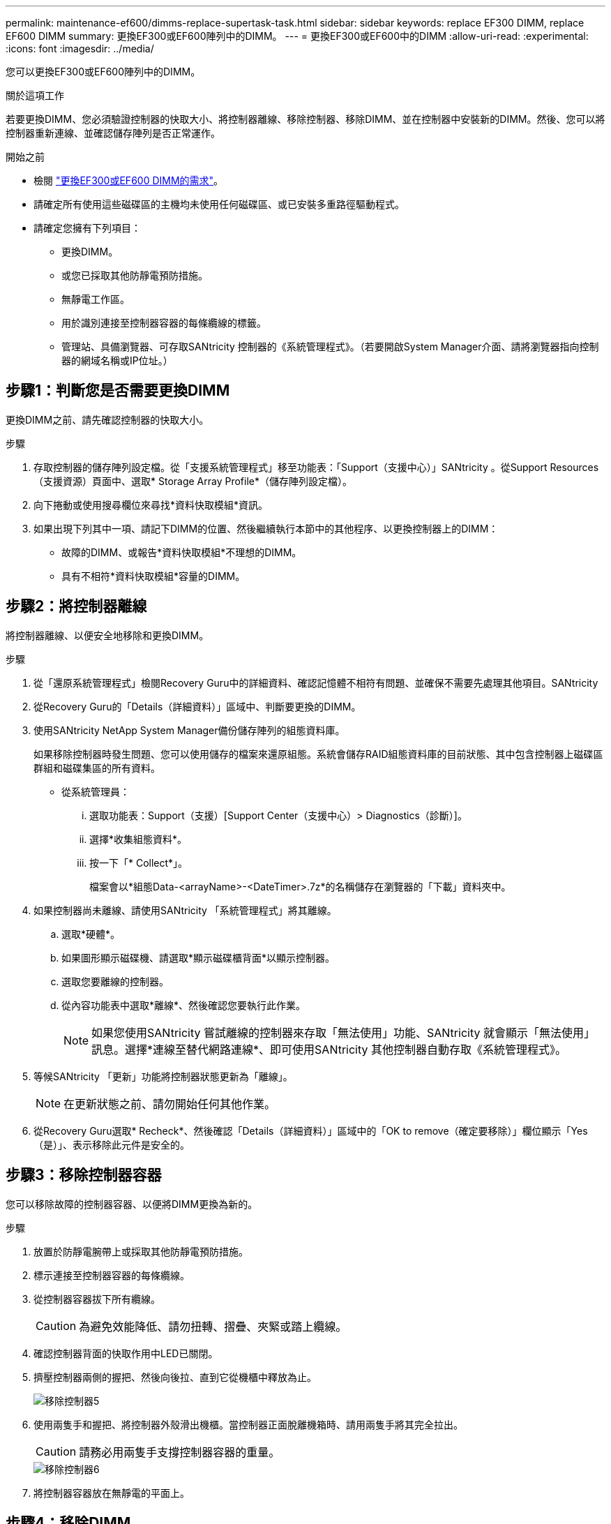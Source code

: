 ---
permalink: maintenance-ef600/dimms-replace-supertask-task.html 
sidebar: sidebar 
keywords: replace EF300 DIMM, replace EF600 DIMM 
summary: 更換EF300或EF600陣列中的DIMM。 
---
= 更換EF300或EF600中的DIMM
:allow-uri-read: 
:experimental: 
:icons: font
:imagesdir: ../media/


[role="lead"]
您可以更換EF300或EF600陣列中的DIMM。

.關於這項工作
若要更換DIMM、您必須驗證控制器的快取大小、將控制器離線、移除控制器、移除DIMM、並在控制器中安裝新的DIMM。然後、您可以將控制器重新連線、並確認儲存陣列是否正常運作。

.開始之前
* 檢閱 link:dimms-overview-supertask-concept.html["更換EF300或EF600 DIMM的需求"]。
* 請確定所有使用這些磁碟區的主機均未使用任何磁碟區、或已安裝多重路徑驅動程式。
* 請確定您擁有下列項目：
+
** 更換DIMM。
** 或您已採取其他防靜電預防措施。
** 無靜電工作區。
** 用於識別連接至控制器容器的每條纜線的標籤。
** 管理站、具備瀏覽器、可存取SANtricity 控制器的《系統管理程式》。（若要開啟System Manager介面、請將瀏覽器指向控制器的網域名稱或IP位址。）






== 步驟1：判斷您是否需要更換DIMM

更換DIMM之前、請先確認控制器的快取大小。

.步驟
. 存取控制器的儲存陣列設定檔。從「支援系統管理程式」移至功能表：「Support（支援中心）」SANtricity 。從Support Resources（支援資源）頁面中、選取* Storage Array Profile*（儲存陣列設定檔）。
. 向下捲動或使用搜尋欄位來尋找*資料快取模組*資訊。
. 如果出現下列其中一項、請記下DIMM的位置、然後繼續執行本節中的其他程序、以更換控制器上的DIMM：
+
** 故障的DIMM、或報告*資料快取模組*不理想的DIMM。
** 具有不相符*資料快取模組*容量的DIMM。






== 步驟2：將控制器離線

將控制器離線、以便安全地移除和更換DIMM。

.步驟
. 從「還原系統管理程式」檢閱Recovery Guru中的詳細資料、確認記憶體不相符有問題、並確保不需要先處理其他項目。SANtricity
. 從Recovery Guru的「Details（詳細資料）」區域中、判斷要更換的DIMM。
. 使用SANtricity NetApp System Manager備份儲存陣列的組態資料庫。
+
如果移除控制器時發生問題、您可以使用儲存的檔案來還原組態。系統會儲存RAID組態資料庫的目前狀態、其中包含控制器上磁碟區群組和磁碟集區的所有資料。

+
** 從系統管理員：
+
... 選取功能表：Support（支援）[Support Center（支援中心）> Diagnostics（診斷）]。
... 選擇*收集組態資料*。
... 按一下「* Collect*」。
+
檔案會以*組態Data-<arrayName>-<DateTimer>.7z*的名稱儲存在瀏覽器的「下載」資料夾中。





. 如果控制器尚未離線、請使用SANtricity 「系統管理程式」將其離線。
+
.. 選取*硬體*。
.. 如果圖形顯示磁碟機、請選取*顯示磁碟櫃背面*以顯示控制器。
.. 選取您要離線的控制器。
.. 從內容功能表中選取*離線*、然後確認您要執行此作業。
+

NOTE: 如果您使用SANtricity 嘗試離線的控制器來存取「無法使用」功能、SANtricity 就會顯示「無法使用」訊息。選擇*連線至替代網路連線*、即可使用SANtricity 其他控制器自動存取《系統管理程式》。



. 等候SANtricity 「更新」功能將控制器狀態更新為「離線」。
+

NOTE: 在更新狀態之前、請勿開始任何其他作業。

. 從Recovery Guru選取* Recheck*、然後確認「Details（詳細資料）」區域中的「OK to remove（確定要移除）」欄位顯示「Yes（是）」、表示移除此元件是安全的。




== 步驟3：移除控制器容器

您可以移除故障的控制器容器、以便將DIMM更換為新的。

.步驟
. 放置於防靜電腕帶上或採取其他防靜電預防措施。
. 標示連接至控制器容器的每條纜線。
. 從控制器容器拔下所有纜線。
+

CAUTION: 為避免效能降低、請勿扭轉、摺疊、夾緊或踏上纜線。

. 確認控制器背面的快取作用中LED已關閉。
. 擠壓控制器兩側的握把、然後向後拉、直到它從機櫃中釋放為止。
+
image::../media/remove_controller_5.png[移除控制器5]

. 使用兩隻手和握把、將控制器外殼滑出機櫃。當控制器正面脫離機箱時、請用兩隻手將其完全拉出。
+

CAUTION: 請務必用兩隻手支撐控制器容器的重量。

+
image::../media/remove_controller_6.png[移除控制器6]

. 將控制器容器放在無靜電的平面上。




== 步驟4：移除DIMM

如果存在記憶體不相符的情況、請更換控制器中的DIMM。

.步驟
. 打開單一指旋螺絲並打開機蓋、以取下控制器機箱的機箱蓋。
. 確認控制器內部的綠色LED燈已關閉。
+
如果此綠色LED亮起、表示控制器仍在使用電池電力。您必須等到LED熄滅後、才能移除任何元件。

. 找到控制器上的DIMM。
. 請注意插槽中的DIMM方向、以便您以適當的方向插入替換的DIMM。
+

NOTE: DIMM底部有一個缺口、可協助您在安裝期間對齊DIMM。

. 緩慢地將DIMM兩側的兩個DIMM彈出彈片分開、將DIMM從插槽中退出、然後將其從插槽中滑出。
+
image::../media/dimm_2.png[DIMM 2]

+
image::../media/dimim_3.png[小點心3.]

+

CAUTION: 小心拿住DIMM的邊緣、避免對DIMM電路板上的元件施加壓力。

+
系統DIMM的數量和位置取決於您的系統機型。





== 步驟5：安裝新的DIMM

安裝新的DIMM以取代舊的DIMM。

.步驟
. 拿住DIMM的邊角、將其對齊插槽。
+
DIMM插針之間的槽口應與插槽中的卡舌對齊。

. 將DIMM正面插入插槽。
+
DIMM可緊密插入插槽、但應該很容易就能裝入。如果沒有、請重新將DIMM與插槽對齊、然後重新插入。

+

NOTE: 目視檢查DIMM、確認其對齊並完全插入插槽。

. 在DIMM頂端邊緣小心地推入、但穩固地推入、直到鎖條卡入DIMM兩端的槽口。
+

NOTE: DIMM可緊密安裝。您可能需要一次輕按一側、並分別固定每個彈片。

+
image::../media/dimm_5.png[DIMM 5.]





== 步驟6：重新安裝控制器容器

安裝新的DIMM之後、請將控制器容器重新安裝到控制器機櫃中。

.步驟
. 放下控制器外殼上的護蓋、然後固定指旋螺絲。
. 在擠壓控制器的握把時、將控制器外殼全部滑入控制器機櫃。
+

NOTE: 正確安裝到機櫃時、控制器會發出喀聲。

+
image::../media/remove_controller_7.png[移除控制器7]

. 重新連接所有纜線。




== 步驟7：完整更換DIMM

將控制器置於線上、收集支援資料並恢復作業。

.步驟
. 將控制器置於線上。
+
.. 在System Manager中、瀏覽至「Hardware（硬體）」頁面。
.. 選擇*顯示控制器背面*。
.. 選取內含更換DIMM的控制器。
.. 從下拉式清單中選取*線上放置*。


. 控制器開機時、請檢查控制器LED。
+
重新建立與其他控制器的通訊時：

+
** 黃色警示LED會持續亮起。
** 主機連結LED可能會亮起、閃爍或關閉、視主機介面而定。


. 當控制器重新連線時、請確認其狀態為最佳、並檢查控制器機櫃的注意LED。
+
如果狀態不是最佳、或是有任何警示LED亮起、請確認所有纜線都已正確安裝、且控制器機箱已正確安裝。如有必要、請移除並重新安裝控制器容器。

+

NOTE: 如果您無法解決問題、請聯絡技術支援部門。

. 按一下功能表：硬體[支援>升級中心]以確保SANtricity 安裝最新版本的作業系統。
+
視需要安裝最新版本。

. 確認所有磁碟區都已歸還給偏好的擁有者。
+
.. 選取功能表：Storage[磁碟區]。從「*所有磁碟區*」頁面、確認磁碟區已散佈至偏好的擁有者。選取功能表：More（更多）[變更擁有者]以檢視Volume擁有者。
.. 如果所有磁碟區均為慣用擁有者、請繼續執行步驟6。
.. 如果未傳回任何磁碟區、則必須手動傳回磁碟區。移至功能表：更多[重新分配磁碟區]。
.. 如果沒有Recovery Guru存在、或遵循Recovery Guru步驟、磁碟區仍不會歸還給偏好的擁有者、請聯絡支援部門。


. 使用SANtricity NetApp System Manager收集儲存陣列的支援資料。
+
.. 選取功能表：Support（支援）[Support Center（支援中心）> Diagnostics（診斷）]。
.. 選擇*收集支援資料*。
.. 按一下「* Collect*」。
+
檔案會以* support-data.7z*的名稱儲存在瀏覽器的「下載」資料夾中。





.接下來呢？
您的DIMM更換已完成。您可以恢復正常作業。
